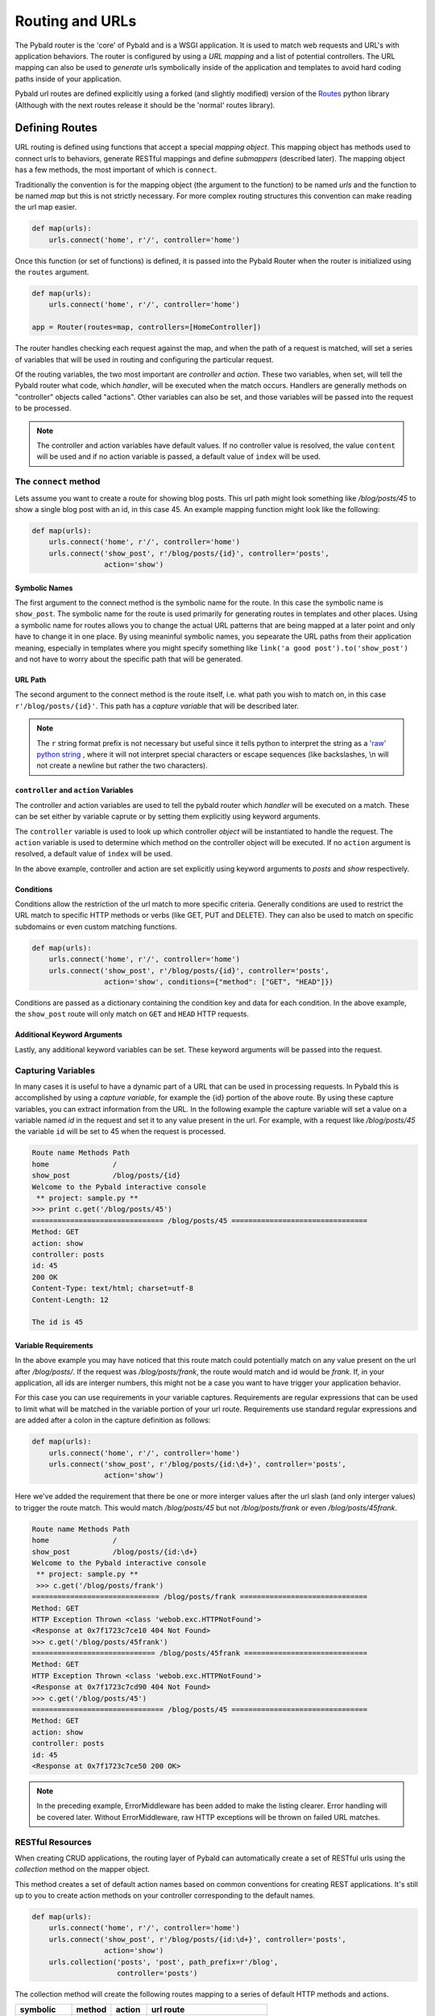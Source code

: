Routing and URLs
=================

The Pybald router is the 'core' of Pybald and is a WSGI application. It is used to match web requests and URL's with application behaviors. The router is configured by using a *URL mapping* and a list of potential controllers. The URL mapping can also be used to *generate* urls symbolically inside of the application and templates to avoid hard coding paths inside of your application.

Pybald url routes are defined explicitly using a forked (and slightly modified) version of the `Routes <http://routes.readthedocs.org/en/latest/>`_ python library (Although with the next routes release it should be the 'normal' routes library).

Defining Routes
---------------

URL routing is defined using functions that accept a special *mapping object*. This mapping object has methods used to connect urls to behaviors, generate RESTful mappings and define *submappers* (described later). The mapping object has a few methods, the most important of which is ``connect``.

Traditionally the convention is for the mapping object (the argument to the function) to be named `urls` and the function to be named `map` but this is not strictly necessary. For more complex routing structures this convention can make reading the url map easier.

.. code-block:: python

    def map(urls):
        urls.connect('home', r'/', controller='home')

Once this function (or set of functions) is defined, it is passed into the Pybald Router when the router is initialized using the ``routes`` argument.

.. code-block:: python

    def map(urls):
        urls.connect('home', r'/', controller='home')

    app = Router(routes=map, controllers=[HomeController])

The router handles checking each request against the map, and when the path of a request is matched, will set a series of variables that will be used in routing and configuring the particular request.

Of the routing variables, the two most important are `controller` and `action`. These two variables, when set, will tell the Pybald router what code, which *handler*, will be executed when the match occurs. Handlers are generally methods on "controller" objects called "actions". Other variables can also be set, and those variables will be passed into the request to be processed.

.. note::

    The controller and action variables have default values. If no controller value is resolved, the value ``content`` will be used and if no action variable is passed, a default value of ``index`` will be used.


The ``connect`` method
~~~~~~~~~~~~~~~~~~~~~~

Lets assume you want to create a route for  showing blog posts. This url path might look something like `/blog/posts/45` to show a single blog post with an id, in this case 45. An example mapping function might look like the following:

.. code-block:: python

    def map(urls):
        urls.connect('home', r'/', controller='home')
        urls.connect('show_post', r'/blog/posts/{id}', controller='posts',
                     action='show')

Symbolic Names
**************
The first argument to the connect method is the symbolic name for the route. In this case the symbolic name is ``show_post``. The symbolic name for the route is used primarily for generating routes in templates and other places. Using a symbolic name for routes allows you to change the actual URL patterns that are being mapped at a later point and only have to change it in one place. By using meaninful symbolic names, you sepearate the URL paths from their application meaning, especially in templates where you might specify something like ``link('a good post').to('show_post')`` and not have to worry about the specific path that will be generated.

URL Path
********
The second argument to the connect method is the route itself, i.e. what path you wish to match on, in this case ``r'/blog/posts/{id}'``. This path has a *capture variable* that will be described later.

.. note::

    The ``r`` string format prefix is not necessary but useful since it tells python to interpret the string as a `'raw' python string <https://docs.python.org/2/reference/lexical_analysis.html#string-literals>`_ , where it will not interpret special characters or escape sequences (like backslashes, \\n will not create a newline but rather the two characters).

``controller`` and ``action`` Variables
***************************************
The controller and action variables are used to tell the pybald router which *handler* will be executed on a match. These can be set either by variable caprute or by setting them explicitly using keyword arguments.

The ``controller`` variable is used to look up which controller *object* will be instantiated to handle the request. The ``action`` variable is used to determine which method on the controller object will be executed. If no ``action`` argument is resolved, a default value of ``index`` will be used.

In the above example, controller and action are set explicitly using keyword arguments to `posts` and `show` respectively.

Conditions
**********
Conditions allow the restriction of the url match to more specific criteria. Generally conditions are used to restrict the URL match to specific HTTP methods or verbs (like GET, PUT and DELETE). They can also be used to match on specific subdomains or even custom matching functions.

.. code-block:: python

    def map(urls):
        urls.connect('home', r'/', controller='home')
        urls.connect('show_post', r'/blog/posts/{id}', controller='posts',
                     action='show', conditions={"method": ["GET", "HEAD"]})


Conditions are passed as a dictionary containing the condition key and data for each condition. In the above example, the ``show_post`` route will only match on ``GET`` and ``HEAD`` HTTP requests.

Additional Keyword Arguments
****************************
Lastly, any additional keyword variables can be set. These keyword arguments will be passed into the request.

Capturing Variables
~~~~~~~~~~~~~~~~~~~

In many cases it is useful to have a dynamic part of a URL that can be used in processing requests. In Pybald this is accomplished by using a *capture variable*, for example the {id} portion of the above route. By using these capture variables, you can extract information from the URL. In the following example the capture variable will set a value on a variable named `id` in the request and set it to any value present in the url. For example, with a request like `/blog/posts/45` the variable ``id`` will be set to 45 when the request is processed.

.. code-block:: pycon

    Route name Methods Path                
    home               /                   
    show_post          /blog/posts/{id}
    Welcome to the Pybald interactive console
     ** project: sample.py **
    >>> print c.get('/blog/posts/45')
    =============================== /blog/posts/45 ================================
    Method: GET
    action: show
    controller: posts
    id: 45
    200 OK
    Content-Type: text/html; charset=utf-8
    Content-Length: 12

    The id is 45

Variable Requirements
*********************

In the above example you may have noticed that this route match could potentially match on any value present on the url after `/blog/posts/`. If the request was `/blog/posts/frank`, the route would match and id would be `frank`. If, in your application, all ids are interger numbers, this might not be a case you want to have trigger your application behavior.

For this case you can use requirements in your variable captures. Requirements are regular expressions that can be used to limit what will be matched in the variable portion of your url route. Requirements use standard regular expressions and are added after a colon in the capture definition as follows:

.. code-block:: python

    def map(urls):
        urls.connect('home', r'/', controller='home')
        urls.connect('show_post', r'/blog/posts/{id:\d+}', controller='posts',
                     action='show')

Here we've added the requirement that there be one or more interger values after the url slash (and only interger values) to trigger the route match. This would match `/blog/posts/45` but not `/blog/posts/frank` or even `/blog/posts/45frank`.

.. code-block:: pycon

    Route name Methods Path                
    home               /                   
    show_post          /blog/posts/{id:\d+}
    Welcome to the Pybald interactive console
     ** project: sample.py **
     >>> c.get('/blog/posts/frank')
    ============================== /blog/posts/frank ==============================
    Method: GET
    HTTP Exception Thrown <class 'webob.exc.HTTPNotFound'>
    <Response at 0x7f1723c7ce10 404 Not Found>
    >>> c.get('/blog/posts/45frank')
    ============================= /blog/posts/45frank =============================
    Method: GET
    HTTP Exception Thrown <class 'webob.exc.HTTPNotFound'>
    <Response at 0x7f1723c7cd90 404 Not Found>
    >>> c.get('/blog/posts/45')
    =============================== /blog/posts/45 ================================
    Method: GET
    action: show
    controller: posts
    id: 45
    <Response at 0x7f1723c7ce50 200 OK>

.. note::

    In the preceding example, ErrorMiddleware has been added to make the listing clearer. Error handling will be covered later. Without  ErrorMiddleware, raw HTTP exceptions will be thrown on failed URL matches.

RESTful Resources
~~~~~~~~~~~~~~~~~

When creating CRUD applications, the routing layer of Pybald can automatically create a set of RESTful urls using the `collection` method on the mapper object.

This method creates a set of default action names based on common conventions for creating REST applications. It's still up to you to create action methods on your controller corresponding to the default names.

.. code-block:: python

    def map(urls):
        urls.connect('home', r'/', controller='home')
        urls.connect('show_post', r'/blog/posts/{id:\d+}', controller='posts',
                     action='show')
        urls.collection('posts', 'post', path_prefix=r'/blog',
                        controller='posts')


The collection method will create the following routes mapping to a series of default HTTP methods and actions.

=========== ======  ======  ==============================
symbolic    method  action  url route
=========== ======  ======  ==============================
posts       GET     index   /blog/posts{.format}          
create_post POST    create  /blog/posts{.format}          
new_post    GET     new     /blog/posts/new{.format}      
post        GET     show    /blog/posts/{id}{.format}     
update_post PUT     update  /blog/posts/{id}{.format}     
delete_post DELETE  delete  /blog/posts/{id}{.format}     
edit_post   GET     edit    /blog/posts/{id}/edit{.format}
=========== ======  ======  ==============================

These follow some standard REST conventions (using PUT for updates, DELETE for deletes etc) while adding `new` and `edit` actions that are generally used to map to pages that display forms for creating new resources or editing existing resources.
